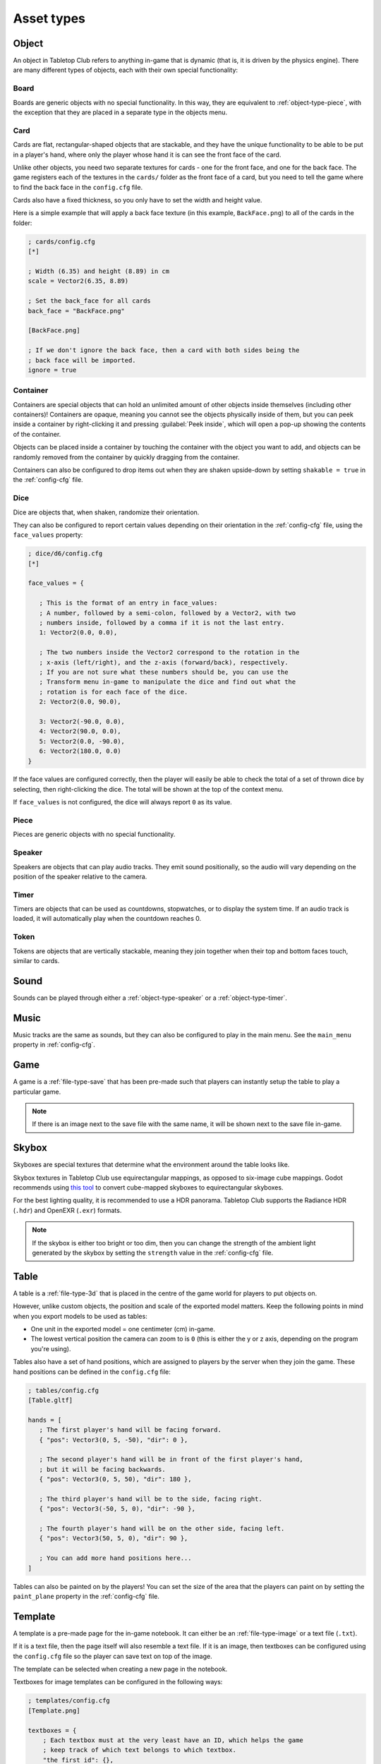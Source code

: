 ===========
Asset types
===========

.. _asset-type-object:

Object
------

An object in Tabletop Club refers to anything in-game that is dynamic (that is,
it is driven by the physics engine). There are many different types of objects,
each with their own special functionality:


.. _object-type-board:

Board
^^^^^

.. image:: examples/board.jpg
   :alt: An empty chess board on a table.

Boards are generic objects with no special functionality. In this way, they are
equivalent to :ref:`object-type-piece`, with the exception that they are placed
in a separate type in the objects menu.


.. _object-type-card:

Card
^^^^

.. image:: examples/cards.jpg
   :alt: A row of five cards in a white rectangle representing the player's
      hand, from left to right, they are the ace of clubs, the ace of diamonds,
      the ace of hearts, the ace of spades, and a card that is facing down. The
      text "player" is shown in front of the hand.

Cards are flat, rectangular-shaped objects that are stackable, and they have
the unique functionality to be able to be put in a player's hand, where only
the player whose hand it is can see the front face of the card.

Unlike other objects, you need two separate textures for cards - one for the
front face, and one for the back face. The game registers each of the textures
in the ``cards/`` folder as the front face of a card, but you need to tell the
game where to find the back face in the ``config.cfg`` file.

Cards also have a fixed thickness, so you only have to set the width and height
value.

Here is a simple example that will apply a back face texture (in this example,
``BackFace.png``) to all of the cards in the folder:

.. code-block:: ini

   ; cards/config.cfg
   [*]

   ; Width (6.35) and height (8.89) in cm
   scale = Vector2(6.35, 8.89)

   ; Set the back_face for all cards
   back_face = "BackFace.png"

   [BackFace.png]

   ; If we don't ignore the back face, then a card with both sides being the
   ; back face will be imported.
   ignore = true


.. _object-type-container:

Container
^^^^^^^^^

.. image:: examples/container.jpg
   :alt: A red plastic cup is placed near the corner of a table.

Containers are special objects that can hold an unlimited amount of other
objects inside themselves (including other containers)! Containers are opaque,
meaning you cannot see the objects physically inside of them, but you can peek
inside a container by right-clicking it and pressing :guilabel:`Peek inside`,
which will open a pop-up showing the contents of the container.

Objects can be placed inside a container by touching the container with the
object you want to add, and objects can be randomly removed from the container
by quickly dragging from the container.

Containers can also be configured to drop items out when they are shaken
upside-down by setting ``shakable = true`` in the :ref:`config-cfg` file.


.. _object-type-dice:

Dice
^^^^

.. image:: examples/dice.jpg
   :alt: On the table is a set of dice of varying colours and sides.

Dice are objects that, when shaken, randomize their orientation.

They can also be configured to report certain values depending on their
orientation in the :ref:`config-cfg` file, using the ``face_values`` property:

.. code-block:: ini

   ; dice/d6/config.cfg
   [*]

   face_values = {

      ; This is the format of an entry in face_values:
      ; A number, followed by a semi-colon, followed by a Vector2, with two
      ; numbers inside, followed by a comma if it is not the last entry.
      1: Vector2(0.0, 0.0),

      ; The two numbers inside the Vector2 correspond to the rotation in the
      ; x-axis (left/right), and the z-axis (forward/back), respectively.
      ; If you are not sure what these numbers should be, you can use the
      ; Transform menu in-game to manipulate the dice and find out what the
      ; rotation is for each face of the dice.
      2: Vector2(0.0, 90.0),

      3: Vector2(-90.0, 0.0),
      4: Vector2(90.0, 0.0),
      5: Vector2(0.0, -90.0),
      6: Vector2(180.0, 0.0)
   }

If the face values are configured correctly, then the player will easily be able
to check the total of a set of thrown dice by selecting, then right-clicking the
dice. The total will be shown at the top of the context menu.

If ``face_values`` is not configured, the dice will always report ``0`` as its
value.


.. _object-type-piece:

Piece
^^^^^

.. image:: examples/pieces.jpg
   :alt: On the table are two chess pieces, a white pawn and a black queen.

Pieces are generic objects with no special functionality.


.. _object-type-speaker:

Speaker
^^^^^^^

.. image:: examples/speaker.jpg
   :alt: By the corner of the table is a large, metallic gramophone.

Speakers are objects that can play audio tracks. They emit sound positionally,
so the audio will vary depending on the position of the speaker relative to the
camera.


.. _object-type-timer:

Timer
^^^^^

Timers are objects that can be used as countdowns, stopwatches, or to display
the system time. If an audio track is loaded, it will automatically play when
the countdown reaches 0.


.. _object-type-token:

Token
^^^^^

.. image:: examples/tokens.png
   :alt: On the table are some stacks of poker chips varying in height,
      representing various values, those being 1, 5, 10, 25, and 100.

Tokens are objects that are vertically stackable, meaning they join together
when their top and bottom faces touch, similar to cards.


.. _asset-type-sound:

Sound
-----

Sounds can be played through either a :ref:`object-type-speaker` or a
:ref:`object-type-timer`.


.. _asset-type-music:

Music
-----

Music tracks are the same as sounds, but they can also be configured to play
in the main menu. See the ``main_menu`` property in :ref:`config-cfg`.


.. _asset-type-game:

Game
----

A game is a :ref:`file-type-save` that has been pre-made such that players can
instantly setup the table to play a particular game.

.. note::

   If there is an image next to the save file with the same name, it will be
   shown next to the save file in-game.


.. _asset-type-skybox:

Skybox
------

Skyboxes are special textures that determine what the environment around the
table looks like.

Skybox textures in Tabletop Club use equirectangular mappings, as opposed to
six-image cube mappings. Godot recommends using `this tool
<https://danilw.github.io/GLSL-howto/cubemap_to_panorama_js/cubemap_to_panorama.html>`_
to convert cube-mapped skyboxes to equirectangular skyboxes.

For the best lighting quality, it is recommended to use a HDR panorama.
Tabletop Club supports the Radiance HDR (``.hdr``) and OpenEXR (``.exr``)
formats.

.. note::

   If the skybox is either too bright or too dim, then you can change the
   strength of the ambient light generated by the skybox by setting the
   ``strength`` value in the :ref:`config-cfg` file.


.. _asset-type-table:

Table
-----

A table is a :ref:`file-type-3d` that is placed in the centre of the game world
for players to put objects on.

However, unlike custom objects, the position and scale of the exported model
matters. Keep the following points in mind when you export models to be used as
tables:

* One unit in the exported model = one centimeter (cm) in-game.
* The lowest vertical position the camera can zoom to is ``0`` (this is either
  the y or z axis, depending on the program you're using).

Tables also have a set of hand positions, which are assigned to players by the
server when they join the game. These hand positions can be defined in the
``config.cfg`` file:

.. code-block:: ini

   ; tables/config.cfg
   [Table.gltf]

   hands = [
      ; The first player's hand will be facing forward.
      { "pos": Vector3(0, 5, -50), "dir": 0 },

      ; The second player's hand will be in front of the first player's hand,
      ; but it will be facing backwards.
      { "pos": Vector3(0, 5, 50), "dir": 180 },

      ; The third player's hand will be to the side, facing right.
      { "pos": Vector3(-50, 5, 0), "dir": -90 },

      ; The fourth player's hand will be on the other side, facing left.
      { "pos": Vector3(50, 5, 0), "dir": 90 },

      ; You can add more hand positions here...
   ]

Tables can also be painted on by the players! You can set the size of the area
that the players can paint on by setting the ``paint_plane`` property in the
:ref:`config-cfg` file.


.. _asset-type-template:

Template
--------

.. image:: examples/template.webp
   :alt: An example of a template being used by the notebook to keep track of
      player's scores over a number of rounds.

A template is a pre-made page for the in-game notebook. It can either be an
:ref:`file-type-image` or a text file (``.txt``).

If it is a text file, then the page itself will also resemble a text file.
If it is an image, then textboxes can be configured using the ``config.cfg``
file so the player can save text on top of the image.

The template can be selected when creating a new page in the notebook.

Textboxes for image templates can be configured in the following ways:

.. code-block:: ini

   ; templates/config.cfg
   [Template.png]

   textboxes = {
       ; Each textbox must at the very least have an ID, which helps the game
       ; keep track of which text belongs to which textbox.
       "the first id": {},

       ; Most of the time, you will want to adjust the position and size of the
       ; textbox. This can be done with the "x" (horizontal position), "y"
       ; (vertical position), "w" (width), and "h" (height) entries, which
       ; correspond to the pixels of the image. Note that the origin (0, 0) is
       ; at the top-left of the image, and the position defined by "x" and "y"
       ; is where the top-left corner of the textbox will be.
       "pos_size": { "x": 50, "y": 100, "w": 500, "h": 350 },

       ; You can also rotate the textbox by setting the number of degrees
       ; clockwise it should be rotated by using the "rot" entry. Negative
       ; values also work, and will rotate it anti-clockwise.
       ; Note that the textbox pivots around its top-left corner, so keep that
       ; in mind when positioning it.
       "rotated": { "rot": 90 },

       ; You can set a default value for the textbox by using the "text" entry.
       "default": { "text": "Default value goes here!" },

       ; By default, textboxes only have one line of text. If you want, you can
       ; make them have as many lines as you want, up to a maximum depending on
       ; the height of the textbox. If a textbox has multiple lines, the player
       ; can also scroll within the textbox itself. This example sets the
       ; textbox to have three lines of text:
       "multiline": { "x": 100, "y": 500, "w": 500, "h": 500, "lines": 3 }
   }

